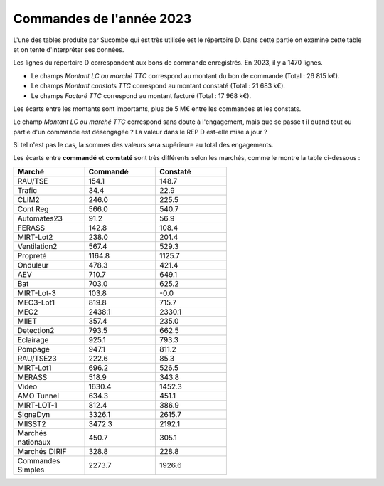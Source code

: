Commandes de l'année 2023
**************************
L'une des tables produite par Sucombe qui est très utilisée est le répertoire D. Dans cette partie on examine cette table 
et on tente d'interpréter ses données.

Les lignes du répertoire D correspondent aux bons de commande enregistrés. En 2023, il y a 1470 lignes.

* Le champs *Montant LC ou marché TTC* correspond au montant du bon de commande (Total : 26 815 k€).
* Le champs *Montant constats TTC* correspond au montant constaté (Total : 21 683 k€).
* Le champs *Facturé TTC* correspond au montant facturé (Total : 17 968 k€).

Les écarts entre les montants sont importants, plus de 5 M€ entre les commandes et les constats. 

Le champ *Montant LC ou marché TTC* correspond sans doute à l'engagement, mais que se passe t il quand tout ou partie d'un commande est désengagée ?
La valeur dans le REP D est-elle mise à jour ?

Si tel n'est pas le cas, la sommes des valeurs sera supérieure au total des engagements.

Les écarts entre **commandé** et **constaté** sont très différents selon les marchés, comme le montre la table ci-dessous :

.. csv-table::
   :header: Marché,Commandé,Constaté
   :widths: 30, 30,30
   :width: 60%
    
    RAU/TSE,154.1,148.7
    Trafic,34.4,22.9
    CLIM2,246.0,225.5
    Cont Reg,566.0,540.7
    Automates23,91.2,56.9
    FERASS,142.8,108.4
    MIRT-Lot2,238.0,201.4
    Ventilation2,567.4,529.3
    Propreté,1164.8,1125.7
    Onduleur,478.3,421.4
    AEV,710.7,649.1
    Bat,703.0,625.2
    MIRT-Lot-3,103.8,-0.0
    MEC3-Lot1,819.8,715.7
    MEC2,2438.1,2330.1
    MIIET,357.4,235.0
    Detection2,793.5,662.5
    Eclairage,925.1,793.3
    Pompage,947.1,811.2
    RAU/TSE23,222.6,85.3
    MIRT-Lot1,696.2,526.5
    MERASS,518.9,343.8
    Vidéo,1630.4,1452.3
    AMO Tunnel,634.3,451.1
    MIRT-LOT-1,812.4,386.9
    SignaDyn,3326.1,2615.7
    MIISST2,3472.3,2192.1
    Marchés nationaux,450.7,305.1
    Marchés DIRIF,328.8,228.8
    Commandes Simples,2273.7,1926.6

.. raw:: html
   :file: _static/wMont.html


